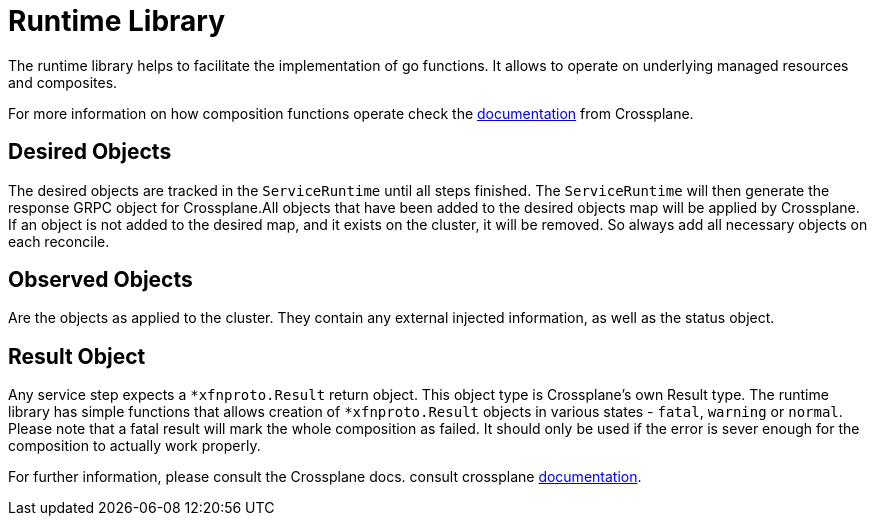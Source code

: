 = Runtime Library

The runtime library helps to facilitate the implementation of go functions.
It allows to operate on underlying managed resources and composites.

For more information on how composition functions operate check the https://docs.crossplane.io/knowledge-base/guides/composition-functions/[documentation]
from Crossplane.

== Desired Objects

The desired objects are tracked in the `ServiceRuntime` until all steps finished.
The `ServiceRuntime` will then generate the response GRPC object for Crossplane.All objects that have been added to the desired objects map will be applied by Crossplane.
If an object is not added to the desired map, and it exists on the cluster, it will be removed.
So always add all necessary objects on each reconcile.

== Observed Objects

Are the objects as applied to the cluster.
They contain any external injected information, as well as the status object.

== Result Object

Any service step expects a `*xfnproto.Result` return object.
This object type is Crossplane's own Result type.
The runtime library has simple functions that allows creation of `*xfnproto.Result` objects
in various states - `fatal`, `warning` or `normal`.
Please note that a fatal result will mark the whole composition as failed.
It should only be used if the error is sever enough for the composition to actually work properly.

For further information, please consult the Crossplane docs.
consult crossplane https://docs.crossplane.io/knowledge-base/guides/composition-functions/[documentation].

